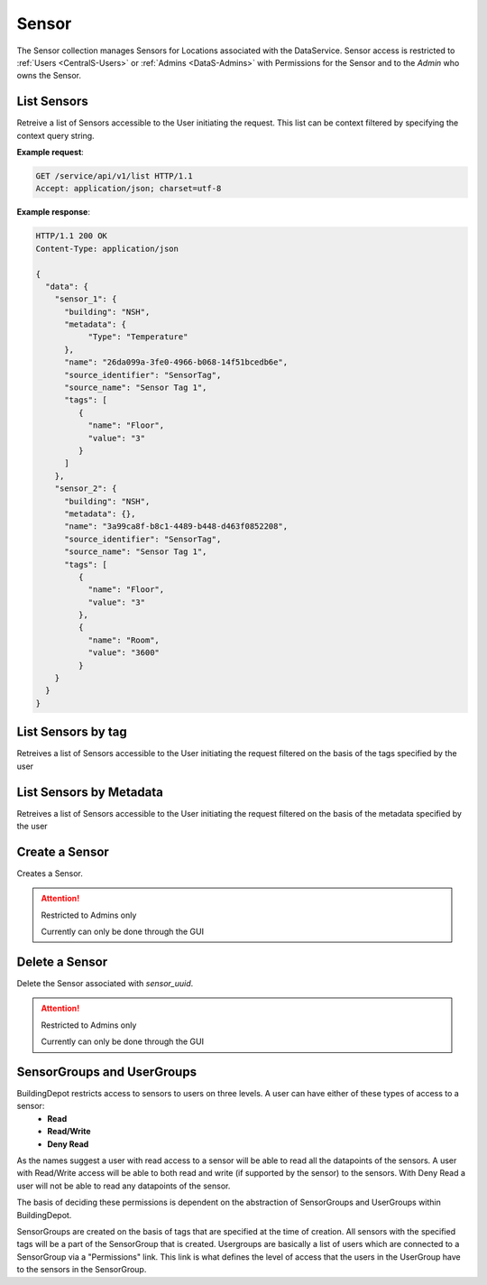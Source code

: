.. DataService API Documentation


Sensor
######

The Sensor collection manages Sensors for Locations associated with the DataService.
Sensor access is restricted to :ref:`Users <CentralS-Users>` or :ref:`Admins <DataS-Admins>` with 
Permissions for the Sensor and to the `Admin` who owns the Sensor.

.. _DataS List Sensors:

List Sensors
************

Retreive a list of Sensors accessible to the User initiating the request. This list
can be context filtered by specifying the context query string.

.. http:get:: /service/api/v1/list

   :returns:
      * **sensors** `(list)` -- List of Sensors (See `View Sensor`_)
   :status 200: Success
   :status 401: Unauthorized Credentials (See :ref:`HTTP 401 <HTTP 401>`)

.. compound::

   **Example request**:

   .. sourcecode:: http

      GET /service/api/v1/list HTTP/1.1
      Accept: application/json; charset=utf-8

   **Example response**:

   .. sourcecode:: http
   
      HTTP/1.1 200 OK
      Content-Type: application/json
      
      {
        "data": {
          "sensor_1": {
            "building": "NSH", 
            "metadata": {
                 "Type": "Temperature"
            },
            "name": "26da099a-3fe0-4966-b068-14f51bcedb6e", 
            "source_identifier": "SensorTag", 
            "source_name": "Sensor Tag 1", 
            "tags": [
               {
                 "name": "Floor", 
                 "value": "3"
               }
            ]
          }, 
          "sensor_2": {
            "building": "NSH", 
            "metadata": {}, 
            "name": "3a99ca8f-b8c1-4489-b448-d463f0852208", 
            "source_identifier": "SensorTag", 
            "source_name": "Sensor Tag 1", 
            "tags": [
               {
                 "name": "Floor", 
                 "value": "3"
               },
               {
                 "name": "Room",
                 "value": "3600"
               }
          }
        }
      }
      
List Sensors by tag
*******************
Retreives a list of Sensors accessible to the User initiating the request filtered on the basis of the tags specified by the user

.. http:get:: /service/api/v1/<param_1>=<value_1>/tag

   :param string param_1: Name of the tag on the basis of which filtering of the sensors is to be done
   :param string value_1: Value of the tag on the basis of which filtering of the sensors is to be done
   :returns:
      * **sensors** `(list)` -- List of Sensors (See `View Sensor`_)
   :status 200: Success
   :status 401: Unauthorized Credentials (See :ref:`HTTP 401 <HTTP 401>`)

   .. compound::

   **Example request**:

   .. sourcecode:: http

      GET /service/api/v1/Floor=1/tag HTTP/1.1
      Accept: application/json; charset=utf-8

   **Example response**:

   .. sourcecode:: http
   
      HTTP/1.1 200 OK
      Content-Type: application/json
      
      {
        "data": {
          "sensor_1": {
            "building": "NSH", 
            "metadata": {
                 "Type": "Temperature"
            },
            "name": "26da099a-3fe0-4966-b068-14f51bcedb6e", 
            "source_identifier": "SensorTag", 
            "source_name": "Sensor Tag 1", 
            "tags": [
               {
                 "name": "Floor", 
                 "value": "1"
               }
            ]
          }, 
          "sensor_2": {
            "building": "NSH", 
            "metadata": {}, 
            "name": "3a99ca8f-b8c1-4489-b448-d463f0852208", 
            "source_identifier": "SensorTag", 
            "source_name": "Sensor Tag 1", 
            "tags": [
               {
                 "name": "Floor", 
                 "value": "1"
               },
               {
                 "name": "Room",
                 "value": "3600"
               }
          }
        }
      }

List Sensors by Metadata
************************
Retreives a list of Sensors accessible to the User initiating the request filtered on the basis of the metadata specified by the user

.. http:get:: /service/api/v1/<param_1>=<value_1>/metadata

   :param string param_1: Name of the metadata on the basis of which filtering of the sensors is to be done
   :param string value_1: Value of the metadata on the basis of which filtering of the sensors is to be done
   :returns:
      * **sensors** `(list)` -- List of Sensors (See `View Sensor`_)
   :status 200: Success
   :status 401: Unauthorized Credentials (See :ref:`HTTP 401 <HTTP 401>`)

   .. compound::

   **Example request**:

   .. sourcecode:: http

      GET /service/api/v1/Type=Temperature/metadata HTTP/1.1
      Accept: application/json; charset=utf-8

   **Example response**:

   .. sourcecode:: http
   
      HTTP/1.1 200 OK
      Content-Type: application/json
      
      {
        "data": {
          "sensor_1": {
            "building": "Wean Hall", 
            "metadata": {
              "Type": "Temperature"
            }, 
            "name": "f8ab0fed-8230-4509-9ae8-42b95a0bf03c", 
            "source_identifier": "SensorTag", 
            "source_name": "SensorTag_1", 
            "tags": [
              {
                "name": "Floor", 
                "value": "3"
              }
            ]
          }
        }
      }

Create a Sensor
***************

Creates a Sensor. 

.. attention::

   Restricted to Admins only

   Currently can only be done through the GUI


Delete a Sensor
***************

Delete the Sensor associated with `sensor_uuid`.

.. attention::

   Restricted to Admins only

   Currently can only be done through the GUI

SensorGroups and UserGroups
***************************

BuildingDepot restricts access to sensors to users on three levels. A user can have either of these types of access to a sensor:
   * **Read**
   * **Read/Write**
   * **Deny Read**

As the names suggest a user with read access to a sensor will be able to read all the datapoints of the sensors. A user with Read/Write access will be able to both read and write (if supported by the sensor) to the sensors. With Deny Read a user will not be able to read any datapoints of the sensor.

The basis of deciding these permissions is dependent on the abstraction of SensorGroups and UserGroups within BuildingDepot.

SensorGroups are created on the basis of tags that are specified at the time of creation. All sensors with the specified tags will be a part of the SensorGroup that is created. Usergroups are basically a list of users which are connected to a SensorGroup via a "Permissions" link. This link is what defines the level of access that the users in the UserGroup have to the sensors in the SensorGroup. 

.. raw:: pdf

   OddPageBreak
